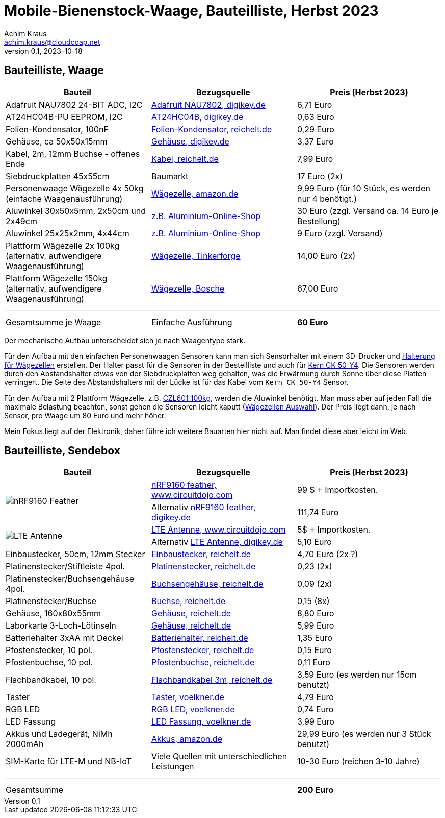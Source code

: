 // Mobile-Bienenstock-Waage, Version 2.0, Oktober 2023

:imagesdir: pictures

= Mobile-Bienenstock-Waage, Bauteilliste, Herbst 2023
Achim Kraus <achim.kraus@cloudcoap.net>
v0.1, 2023-10-18

== Bauteilliste, Waage 

[cols="3*"]
|===
|Bauteil|Bezugsquelle|Preis (Herbst 2023)

|Adafruit NAU7802 24-BIT ADC, I2C
a|link:https://www.digikey.de/en/products/detail/adafruit-industries-llc/4538/16584123[Adafruit NAU7802, digikey.de]
|6,71 Euro

|AT24HC04B-PU EEPROM, I2C
a|link:https://www.digikey.de/en/products/detail/microchip-technology/AT24HC04B-PU/1886137[AT24HC04B, digikey.de]
|0,63 Euro

|Folien-Kondensator, 100nF
a|link:https://www.reichelt.de/mks2-pet-kondensator-100-nf-10-63-vdc-rm-5-mks2-63-100n-p12349.html[Folien-Kondensator, reichelt.de]
|0,29 Euro

|Gehäuse, ca 50x50x15mm
a|link:https://www.digikey.de/de/products/detail/bud-industries/CU-18421-B/5291576[Gehäuse, digikey.de]
|3,37 Euro

|Kabel, 2m, 12mm Buchse - offenes Ende
a|link:https://www.reichelt.de/sensorleitung-m12-4-pol-ku-offenes-ende-2-m-lut-1200-004-2-p222963.html[Kabel, reichelt.de]
|7,99 Euro

|Siebdruckplatten 45x55cm
|Baumarkt
|17 Euro (2x)

|Personenwaage Wägezelle 4x 50kg (einfache Waagenausführung)
a|link:https://www.amazon.de/dp/B07HBP1167[Wägezelle, amazon.de]
|9,99 Euro (für 10 Stück, es werden nur 4 benötigt.)

|Aluwinkel 30x50x5mm, 2x50cm und 2x49cm
a|link:https://www.aluminium-online-shop.de/produkt-kategorie/aluminium-profile/winkel[z.B. Aluminium-Online-Shop]
|30 Euro (zzgl. Versand ca. 14 Euro je Bestellung)

|Aluwinkel 25x25x2mm, 4x44cm
a|link:https://www.aluminium-online-shop.de/produkt-kategorie/aluminium-profile/winkel[z.B. Aluminium-Online-Shop]
|9 Euro (zzgl. Versand)

|Plattform Wägezelle 2x 100kg (alternativ, aufwendigere Waagenausführung)
a|link:https://www.tinkerforge.com/de/shop/load-cell-100kg-czl601.html[Wägezelle, Tinkerforge]
|14,00 Euro (2x)

|Plattform Wägezelle 150kg (alternativ, aufwendigere Waagenausführung)
a|link:https://www.bosche.eu/waagenkomponenten/waegezellen/plattform-waegezellen/plattform-waegezellen-h40a[Wägezelle, Bosche]
|67,00 Euro

3+a|

'''

|Gesamtsumme je Waage
|Einfache Ausführung
a|*60 Euro*
|===

Der mechanische Aufbau unterscheidet sich je nach Waagentype stark. 

Für den Aufbau mit den einfachen Personenwaagen Sensoren kann man sich Sensorhalter mit einem 3D-Drucker und link:halterung_fuer_waegezellen.stl[Halterung für Wägezellen] erstellen. Der Halter passt für die Sensoren in der Bestellliste und auch für link:https://www.kern-sohn.com/shop/de/produkte/messinstrumente/CK-50-Y4/[Kern CK 50-Y4]. Die Sensoren werden durch den Abstandshalter etwas von der Siebdruckplatten weg gehalten, was die Erwärmung durch Sonne über diese Platten verringert. Die Seite des Abstandshalters mit der Lücke ist für das Kabel vom `Kern CK 50-Y4` Sensor.

Für den Aufbau mit 2 Plattform Wägezelle, z.B. link:https://www.tinkerforge.com/de/shop/load-cell-100kg-czl601.html[CZL601 100kg], werden die Aluwinkel benötigt. Man muss aber auf jeden Fall die maximale Belastung beachten, sonst gehen die Sensoren leicht kaputt (link:https://www.bosche.eu/media/pdf/03/f0/32/Hilfe-bei-der-Auswahl-von-Wa-gezellen-TIPP.pdf[Wägezellen Auswahl]). Der Preis liegt dann, je nach Sensor, pro Waage um 80 Euro und mehr höher.

Mein Fokus liegt auf der Elektronik, daher führe ich weitere Bauarten hier nicht auf. Man findet diese aber leicht im Web.
 
== Bauteilliste, Sendebox

[cols="3*"]
|===
|Bauteil|Bezugsquelle|Preis (Herbst 2023)

1.2+a|image::https://docs.jaredwolff.com/img/nrf9160-feather-v4-nobg.jpg[nRF9160 Feather]  
a|link:https://www.circuitdojo.com/products/nrf9160-feather[nRF9160 feather, www.circuitdojo.com]
|99 $ + Importkosten.

a|Alternativ link:https://www.digikey.de/en/products/detail/circuit-dojo/PASSY-NRF9160-FEATHER/13668137[nRF9160 feather, digikey.de]
|111,74 Euro

1.2+a|image::https://www.circuitdojo.com/base/api/files/products/66q7eer7s16dkqd/h2_b4_mh1_f2_f0100_kHIDRMa9Cl.jpg[LTE Antenne]
a|link:https://www.circuitdojo.com/products/nrf9160-feather[LTE Antenne, www.circuitdojo.com]
|5$ + Importkosten.

a|Alternativ link:https://www.digikey.de/en/products/detail/unictron-technologies-corporation/H2B4MH1F2F0100/9921462[LTE Antenne, digikey.de]
|5,10 Euro

|Einbaustecker, 50cm, 12mm Stecker
a|link:https://www.reichelt.de/einbausteckverbinder-m12-4-pol-stecker-schwarz-lut-1230-04-100-p347094.html[Einbaustecker, reichelt.de]
|4,70 Euro (2x ?)

|Platinenstecker/Stiftleiste 4pol.
a|link:https://www.reichelt.de/jst-stiftleiste-gerade-1x4-polig-xh-jst-xh4p-st-p185075.html[Platinenstecker, reichelt.de]
|0,23 (2x)

|Platinenstecker/Buchsengehäuse 4pol.
a|link:https://www.reichelt.de/jst-buchsengehaeuse-1x4-polig-xh-jst-xh4p-bu-p185087.html[Buchsengehäuse, reichelt.de]
|0,09 (2x)

|Platinenstecker/Buchse
a|link:https://www.reichelt.de/jst-crimpkontakt-buchse-xh-jst-xh-ckb-p185091.html[Buchse, reichelt.de]
|0,15 (8x)

|Gehäuse, 160x80x55mm
a|link:https://www.reichelt.de/industriegehaeuse-160-x-80-x-55-mm-ip66-lichtgrau-5u320000-p324381.html[Gehäuse, reichelt.de]
|8,80 Euro

|Laborkarte 3-Loch-Lötinseln
a|link:https://www.reichelt.de/laborkarte-cem3-rm-2-54-mm-3-loch-loetinseln-re-310-s1-p105479.html[Gehäuse, reichelt.de]
|5,99 Euro

|Batteriehalter 3xAA mit Deckel
a|link:https://www.reichelt.de/batteriehalter-fuer-3-mignon-aa-geschlossen-halter-3xaa-p44631.html[Batteriehalter, reichelt.de]
|1,35 Euro

|Pfostenstecker, 10 pol.
a|link:https://www.reichelt.de/wannenstecker-10-polig-gerade-wsl-10g-p22816.html[Pfostenstecker, reichelt.de]
|0,15 Euro

|Pfostenbuchse, 10 pol.
a|link:https://www.reichelt.de/pfostenbuchse-10-polig-mit-zugentlastung-pfl-10-p14571.html[Pfostenbuchse, reichelt.de]
|0,11 Euro

|Flachbandkabel, 10 pol.
a|link:https://www.reichelt.de/flachbandkabel-awg28-10-pol-grau-3m-ring-awg-28-10g-3m-p47637.html[Flachbandkabel 3m, reichelt.de]
|3,59 Euro (es werden nur 15cm benutzt)

|Taster
a|link:https://www.voelkner.de/products/73350/TRU-Components-701802-GQ16F-10-J-N-Vandalismusgeschuetzter-Drucktaster-48-V-DC-2A-1-x-Aus-Ein-tastend-IP65-1St..html[Taster, voelkner.de]
|4,79 Euro

|RGB LED
a|link:https://www.voelkner.de/products/1028434/HuiYuan-5039R2G3B2C-ESB-LED-bedrahtet-Rot-Gruen-Blau-Rund-5mm-1900-mcd-2350-mcd-1850-mcd-45-20mA.html[RGB LED, voelkner.de]
|0,74 Euro

|LED Fassung
a|link:https://www.voelkner.de/products/29240/Signal-Construct-SML1089-SML1089-LED-Fassung-Metall-Passend-fuer-LEDs-LED-5mm-Schraubbefestigung.html[LED Fassung, voelkner.de]
|3,99 Euro

|Akkus und Ladegerät, NiMh 2000mAh
a|link:https://www.amazon.de/Panasonic-eneloop-LED-Anzeigen-Sicherheitsfunktionen-Mignon-Akkus-blue/dp/B0B5X4PKW1[Akkus, amazon.de]
|29,99 Euro (es werden nur 3 Stück benutzt)

|SIM-Karte für LTE-M und NB-IoT
|Viele Quellen mit unterschiedlichen Leistungen
|10-30 Euro (reichen 3-10 Jahre)

3+a|

'''

|Gesamtsumme
|
a|*200 Euro*
|===

